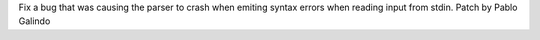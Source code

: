 Fix a bug that was causing the parser to crash when emiting syntax errors
when reading input from stdin. Patch by Pablo Galindo
